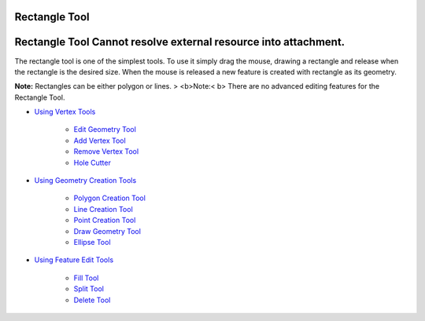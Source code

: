 


Rectangle Tool
~~~~~~~~~~~~~~



Rectangle Tool Cannot resolve external resource into attachment.
~~~~~~~~~~~~~~~~~~~~~~~~~~~~~~~~~~~~~~~~~~~~~~~~~~~~~~~~~~~~~~~~

The rectangle tool is one of the simplest tools. To use it simply drag
the mouse, drawing a rectangle and release when the rectangle is the
desired size. When the mouse is released a new feature is created with
rectangle as its geometry.

**Note:** Rectangles can be either polygon or lines.
> <b>Note:< b> There are no advanced editing features for the
Rectangle Tool.


+ `Using Vertex Tools`_

    + `Edit Geometry Tool`_
    + `Add Vertex Tool`_
    + `Remove Vertex Tool`_
    + `Hole Cutter`_

+ `Using Geometry Creation Tools`_

    + `Polygon Creation Tool`_
    + `Line Creation Tool`_
    + `Point Creation Tool`_
    + `Draw Geometry Tool`_
    + `Ellipse Tool`_

+ `Using Feature Edit Tools`_

    + `Fill Tool`_
    + `Split Tool`_
    + `Delete Tool`_



.. _Edit Geometry Tool: Edit Geometry Tool.html
.. _Ellipse Tool: Ellipse Tool.html
.. _Hole Cutter: Hole Cutter.html
.. _Split Tool: Split Tool.html
.. _Add Vertex Tool: Add Vertex Tool.html
.. _Using Feature Edit Tools: Using Feature Edit Tools.html
.. _Remove Vertex Tool: Remove Vertex Tool.html
.. _Line Creation Tool: Line Creation Tool.html
.. _Draw Geometry Tool: Draw Geometry Tool.html
.. _Delete Tool: Delete Tool.html
.. _Fill Tool: Fill Tool.html
.. _Polygon Creation Tool: Polygon Creation Tool.html
.. _Using Geometry Creation Tools: Using Geometry Creation Tools.html
.. _Point Creation Tool: Point Creation Tool.html
.. _Using Vertex Tools: Using Vertex Tools.html


